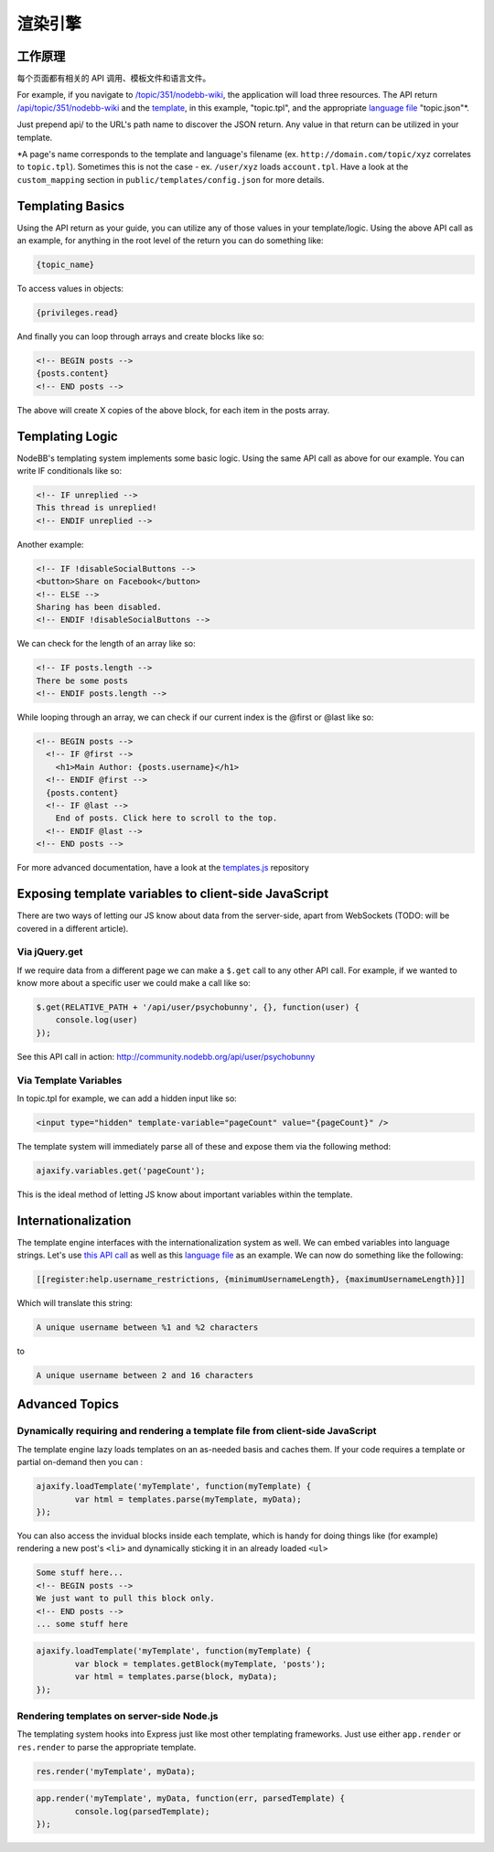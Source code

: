 渲染引擎
=================

工作原理
------------------------------------------------------

每个页面都有相关的 API 调用、模板文件和语言文件。

For example, if you navigate to `/topic/351/nodebb-wiki <http://community.nodebb.org/topic/351/nodebb-wiki>`_, the application will load three resources. The API return `/api/topic/351/nodebb-wiki <http://community.nodebb.org/api/topic/351/nodebb-wiki>`_ and the `template <http://community.nodebb.org/templates/topic.tpl>`_, in this example, "topic.tpl", and the appropriate `language file <community.nodebb.org/language/en_GB/topic.json>`_ "topic.json"*.

Just prepend api/ to the URL's path name to discover the JSON return. Any value in that return can be utilized in your template.

*A page's name corresponds to the template and language's filename (ex. ``http://domain.com/topic/xyz`` correlates to ``topic.tpl``). Sometimes this is not the case - ex. ``/user/xyz`` loads ``account.tpl``. Have a look at the ``custom_mapping`` section in ``public/templates/config.json`` for more details.

Templating Basics
------------------------------------------------------

Using the API return as your guide, you can utilize any of those values in your template/logic. Using the above API call as an example, for anything in the root level of the return you can do something like:

.. code:: html

    {topic_name}

To access values in objects:

.. code:: html

    {privileges.read}

And finally you can loop through arrays and create blocks like so:

.. code:: html

	<!-- BEGIN posts -->
	{posts.content}
	<!-- END posts -->


The above will create X copies of the above block, for each item in the posts array.

Templating Logic
------------------------------------------------------

NodeBB's templating system implements some basic logic. Using the same API call as above for our example. You can write IF conditionals like so:

.. code:: html

	<!-- IF unreplied -->
	This thread is unreplied!
	<!-- ENDIF unreplied -->


Another example:

.. code:: html

	<!-- IF !disableSocialButtons -->
	<button>Share on Facebook</button>
	<!-- ELSE -->
	Sharing has been disabled.
	<!-- ENDIF !disableSocialButtons -->


We can check for the length of an array like so:

.. code:: html

	<!-- IF posts.length -->
	There be some posts
	<!-- ENDIF posts.length -->


While looping through an array, we can check if our current index is the @first or @last like so:

.. code:: html

	<!-- BEGIN posts -->
	  <!-- IF @first -->
	    <h1>Main Author: {posts.username}</h1>
	  <!-- ENDIF @first -->
	  {posts.content}
	  <!-- IF @last -->
	    End of posts. Click here to scroll to the top.
	  <!-- ENDIF @last -->
	<!-- END posts -->


For more advanced documentation, have a look at the `templates.js <https://github.com/psychobunny/templates.js>`_ repository


Exposing template variables to client-side JavaScript
------------------------------------------------------

There are two ways of letting our JS know about data from the server-side, apart from WebSockets (TODO: will be covered in a different article).

Via jQuery.get
^^^^^^^^^^^^^^^^^^^^^^^^^^^^^^^^^^^^^^^^^^^^^^^^^^^^^^^^^^^^^^^^^^^^^^^^^^^^^^

If we require data from a different page we can make a ``$.get`` call to any other API call. For example, if we wanted to know more about a specific user we could make a call like so:

.. code:: javascript

	$.get(RELATIVE_PATH + '/api/user/psychobunny', {}, function(user) {
	    console.log(user)
	});


See this API call in action: http://community.nodebb.org/api/user/psychobunny

Via Template Variables
^^^^^^^^^^^^^^^^^^^^^^^^^^^^^^^^^^^^^^^^^^^^^^^^^^^^^^^^^^^^^^^^^^^^^^^^^^^^^^

In topic.tpl for example, we can add a hidden input like so:

.. code:: html

    <input type="hidden" template-variable="pageCount" value="{pageCount}" />

The template system will immediately parse all of these and expose them via the following method:

.. code:: html

    ajaxify.variables.get('pageCount');

This is the ideal method of letting JS know about important variables within the template.

Internationalization
---------------------

The template engine interfaces with the internationalization system as well. We can embed variables into language strings. Let's use `this API call <http://community.nodebb.org/api/register>`_ as well as this `language file <http://community.nodebb.org/language/en_GB/register.json>`_ as an example. We can now do something like the following:

.. code:: html

    [[register:help.username_restrictions, {minimumUsernameLength}, {maximumUsernameLength}]]

Which will translate this string:

.. code:: html

    A unique username between %1 and %2 characters

to

.. code:: html

    A unique username between 2 and 16 characters

Advanced Topics
---------------------

Dynamically requiring and rendering a template file from client-side JavaScript
^^^^^^^^^^^^^^^^^^^^^^^^^^^^^^^^^^^^^^^^^^^^^^^^^^^^^^^^^^^^^^^^^^^^^^^^^^^^^^

The template engine lazy loads templates on an as-needed basis and caches them. If your code requires a template or partial on-demand then you can  :

.. code:: javascript

	ajaxify.loadTemplate('myTemplate', function(myTemplate) {
		var html = templates.parse(myTemplate, myData);
	});


You can also access the invidual blocks inside each template, which is handy for doing things like (for example) rendering a new post's ``<li>`` and dynamically sticking it in an already loaded ``<ul>``

.. code:: html

	Some stuff here...
	<!-- BEGIN posts -->
	We just want to pull this block only.
	<!-- END posts -->
	... some stuff here

.. code:: javascript

	ajaxify.loadTemplate('myTemplate', function(myTemplate) {
		var block = templates.getBlock(myTemplate, 'posts');
		var html = templates.parse(block, myData);
	});


Rendering templates on server-side Node.js
^^^^^^^^^^^^^^^^^^^^^^^^^^^^^^^^^^^^^^^^^^^^^^^^^^^^^^^^^^^^^^^^^^^^^^^^^^^^^^

The templating system hooks into Express just like most other templating frameworks. Just use either ``app.render`` or ``res.render`` to parse the appropriate template.

.. code:: javascript

	res.render('myTemplate', myData);

.. code:: javascript

	app.render('myTemplate', myData, function(err, parsedTemplate) {
		console.log(parsedTemplate);
	});